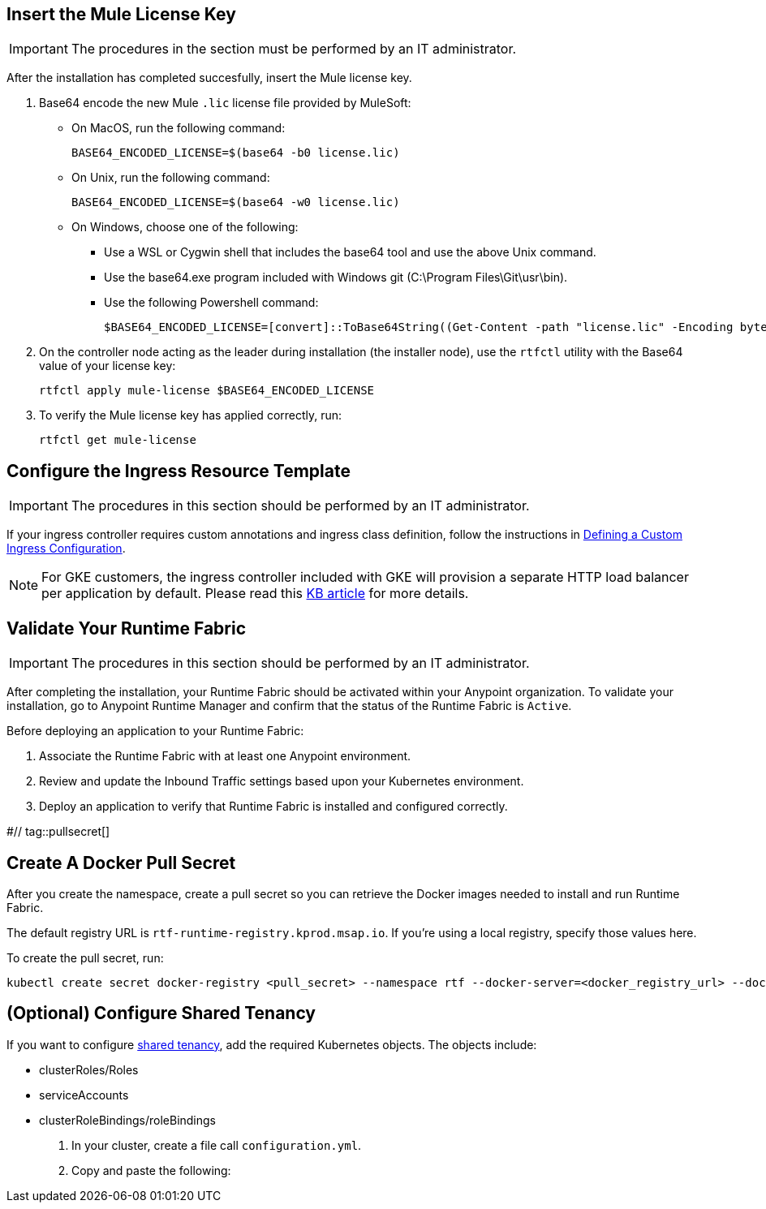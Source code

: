 // tag::licenseKey[]
== Insert the Mule License Key

[IMPORTANT]
====
The procedures in the section must be performed by an IT administrator.
====

After the installation has completed succesfully, insert the Mule license key.

. Base64 encode the new Mule `.lic` license file provided by MuleSoft:
+
* On MacOS, run the following command:
+
[source,copy]
----
BASE64_ENCODED_LICENSE=$(base64 -b0 license.lic)
----
+
* On Unix, run the following command:
+
[source,copy]
----
BASE64_ENCODED_LICENSE=$(base64 -w0 license.lic)
----
+
* On Windows, choose one of the following:

** Use a WSL or Cygwin shell that includes the base64 tool and use the above Unix command.
** Use the base64.exe program included with Windows git (C:\Program Files\Git\usr\bin).
** Use the following Powershell command:
+
[source,copy]
----
$BASE64_ENCODED_LICENSE=[convert]::ToBase64String((Get-Content -path "license.lic" -Encoding byte))
----

. On the controller node acting as the leader during installation (the installer node), use the `rtfctl` utility with the Base64 value of your license key: 
+
[source,copy]
----
rtfctl apply mule-license $BASE64_ENCODED_LICENSE
----

. To verify the Mule license key has applied correctly, run:
+
[source,copy]
----
rtfctl get mule-license
----
// end::licenseKey[]

// tag::ingressResource[]

== Configure the Ingress Resource Template

[IMPORTANT]
====
The procedures in this section should be performed by an IT administrator.
====

If your ingress controller requires custom annotations and ingress class definition, follow the instructions in xref:custom-ingress-configuration.adoc[Defining a Custom Ingress Configuration].

[NOTE]
====
For GKE customers, the ingress controller included with GKE will provision a separate HTTP load balancer per application by default. Please read this link:https://help.mulesoft.com/s/article/Default-Ingress-Controller-Behavior-with-Runtime-Fabric-on-GKE[KB article] for more details.
====
// end::ingressResource[]

// tag::validate[]
== Validate Your Runtime Fabric

[IMPORTANT]
====
The procedures in this section should be performed by an IT administrator.
====

After completing the installation, your Runtime Fabric should be activated within your Anypoint organization. To validate your installation, go to Anypoint Runtime Manager and confirm that the status of the Runtime Fabric is `Active`.

Before deploying an application to your Runtime Fabric:

. Associate the Runtime Fabric with at least one Anypoint environment.
. Review and update the Inbound Traffic settings based upon your Kubernetes environment.
. Deploy an application to verify that Runtime Fabric is installed and configured correctly.
// end::validate[]

#// tag::pullsecret[]

== Create A Docker Pull Secret 

After you create the namespace, create a pull secret so you can retrieve the Docker images needed to install and run Runtime Fabric. 

The default registry URL is `rtf-runtime-registry.kprod.msap.io`. If you’re using a local registry, specify those values here. 

To create the pull secret, run:

[source,copy]
----
kubectl create secret docker-registry <pull_secret> --namespace rtf --docker-server=<docker_registry_url> --docker-username=<docker_registry_username> --docker-password=<docker_ registry_password>
----
// end::pullsecret[]

// tag::sharedtenancy[]

== (Optional) Configure Shared Tenancy

If you want to configure xref:shared-tenancy.adoc[shared tenancy], add the required Kubernetes objects. The objects include:

* clusterRoles/Roles
* serviceAccounts
* clusterRoleBindings/roleBindings

. In your cluster, create a file call `configuration.yml`.
. Copy and paste the following:

[add config file]

// end::sharedtenancy[]
